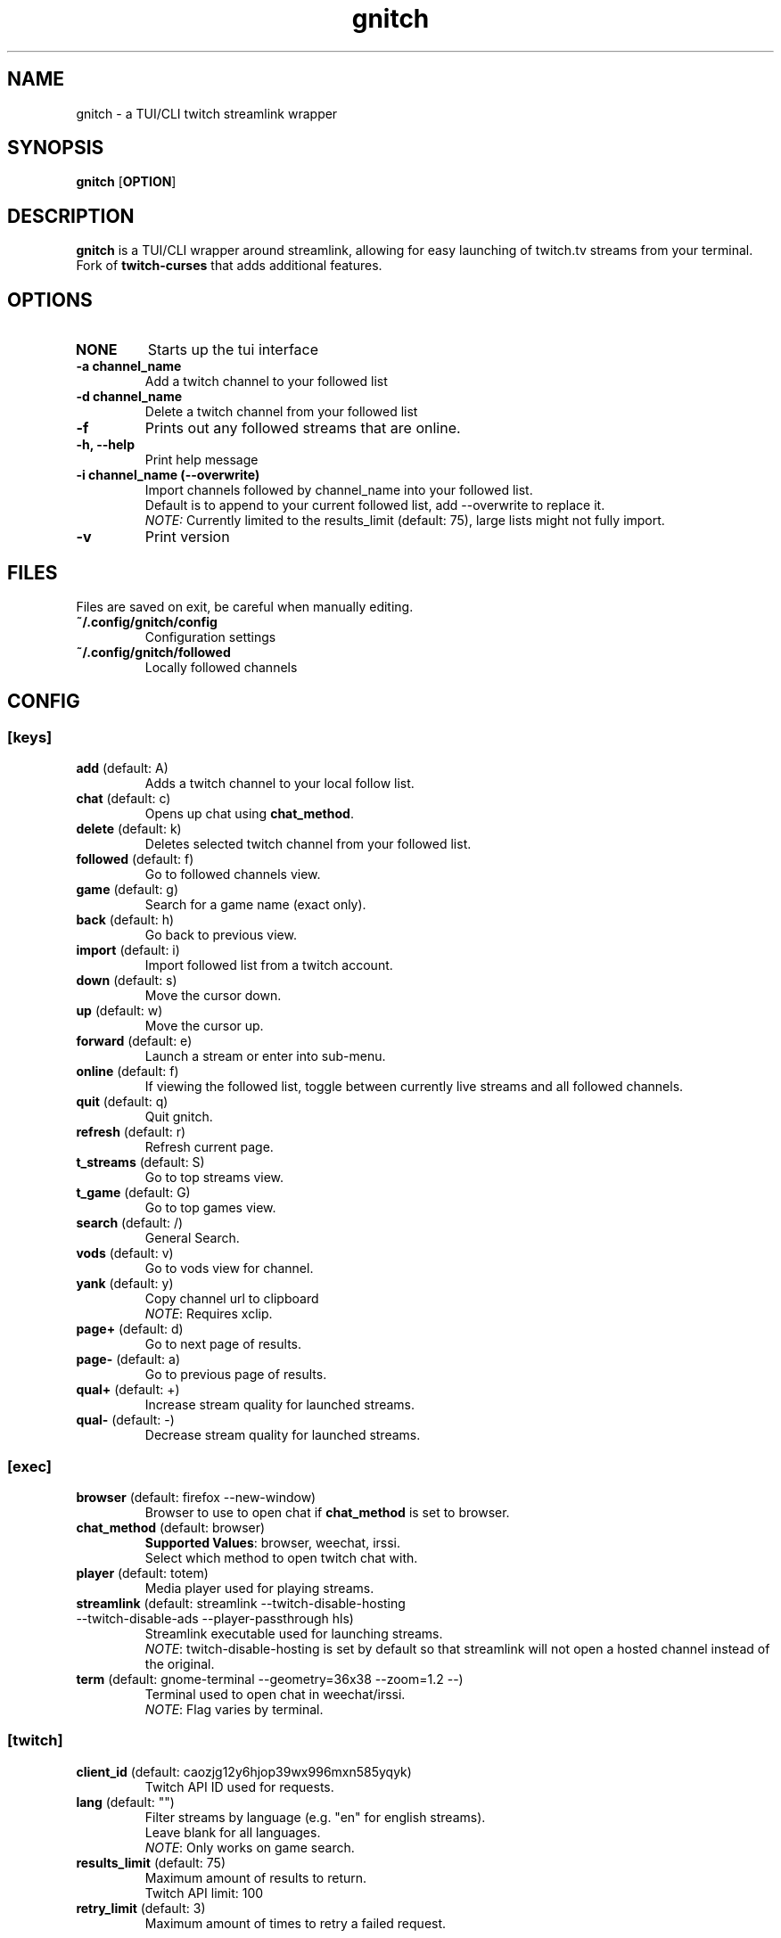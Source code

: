 .TH gnitch 1 "" "" "gnitch"
.SH NAME
gnitch \- a TUI/CLI twitch streamlink wrapper
.SH SYNOPSIS
.B gnitch
[\fBOPTION\fR]
.SH DESCRIPTION
.B gnitch
is a TUI/CLI wrapper around streamlink, allowing for easy launching
of twitch.tv streams from your terminal.
.br
Fork of
.B twitch-curses
that adds additional features.
.SH OPTIONS
.TP
\fBNONE\fR
Starts up the tui interface
.TP
\fB\-a\fR \fBchannel_name\fR
Add a twitch channel to your followed list
.TP
\fB\-d\fR \fBchannel_name\fR
Delete a twitch channel from your followed list
.TP
\fB\-f\fR
Prints out any followed streams that are online.
.TP
\fB\-h, --help\fR
Print help message
.TP
\fB\-i\fR \fBchannel_name\fR \fB(\-\-overwrite)\fR
Import channels followed by channel_name into your followed list.
.br
Default is to append to your current followed list, add --overwrite to replace it.
.br
\fINOTE:\fR Currently limited to the results_limit (default: 75), large lists might not fully import.
.TP
\fB\-v\fR
Print version
.SH FILES
Files are saved on exit, be careful when manually editing.
.IP \fB~/.config/gnitch/config\fR
Configuration settings
.IP \fB~/.config/gnitch/followed\fR
Locally followed channels
.SH CONFIG
.SS [keys]
.TP
\fBadd\fR (default: A)
.br
Adds a twitch channel to your local follow list.
.TP
\fBchat\fR (default: c)
Opens up chat using \fBchat_method\fR.
.TP
\fBdelete\fR (default: k)
Deletes selected twitch channel from your followed list.
.TP
\fBfollowed\fR (default: f)
Go to followed channels view.
.TP
\fBgame\fR (default: g)
Search for a game name (exact only).
.TP
\fBback\fR (default: h)
Go back to previous view.
.TP
\fBimport\fR (default: i)
Import followed list from a twitch account.
.TP
\fBdown\fR (default: s)
Move the cursor down.
.TP
\fBup\fR (default: w)
Move the cursor up.
.TP
\fBforward\fR (default: e)
Launch a stream or enter into sub-menu.
.TP
\fBonline\fR (default: f)
If viewing the followed list, toggle between currently live streams and all followed channels.
.TP
\fBquit\fR (default: q)
Quit gnitch.
.TP
\fBrefresh\fR (default: r)
Refresh current page.
.TP
\fBt_streams\fR (default: S)
Go to top streams view.
.TP
\fBt_game\fR (default: G)
Go to top games view.
.TP
\fBsearch\fR (default: /)
General Search.
.TP
\fBvods\fR (default: v)
Go to vods view for channel.
.TP
\fByank\fR (default: y)
Copy channel url to clipboard
.br
\fINOTE\fR: Requires xclip.
.TP
\fBpage+\fR (default: d)
Go to next page of results.
.TP
\fBpage-\fR (default: a)
Go to previous page of results.
.TP
\fBqual+\fR (default: +)
Increase stream quality for launched streams.
.TP
\fBqual-\fR (default: -)
Decrease stream quality for launched streams.
.SS [exec]
.TP
\fBbrowser\fR (default: firefox --new-window)
Browser to use to open chat if \fBchat_method\fR is set to browser.
.TP
\fBchat_method\fR (default: browser)
\fBSupported Values\fR: browser, weechat, irssi.
.br
Select which method to open twitch chat with.
.TP
\fBplayer\fR (default: totem)
Media player used for playing streams.
.TP
\fBstreamlink\fR (default: streamlink --twitch-disable-hosting --twitch-disable-ads --player-passthrough hls)
Streamlink executable used for launching streams.
.br
\fINOTE\fR: twitch-disable-hosting is set by default so that streamlink will
not open a hosted channel instead of the original.
.TP
\fBterm\fR (default: gnome-terminal --geometry=36x38 --zoom=1.2 --)
Terminal used to open chat in weechat/irssi.
.br
\fINOTE\fR: Flag varies by terminal.
.SS [twitch]
.TP
\fBclient_id\fR (default: caozjg12y6hjop39wx996mxn585yqyk)
.br
Twitch API ID used for requests.
.TP
\fBlang\fR (default: "")
Filter streams by language (e.g. "en" for english streams).
.br
Leave blank for all languages.
.br
\fINOTE\fR: Only works on game search.
.TP
\fBresults_limit\fR (default: 75)
Maximum amount of results to return.
.br
Twitch API limit: 100
.TP
\fBretry_limit\fR (default: 3)
Maximum amount of times to retry a failed request.
.SS [ui]
.TP
\fBdefault_state\fR (default: followed)
\fBSupported Values\fR: games, followed, streams
.br
Default view to show on startup.
.TP
\fBhl_color\fR (default: blue)
\fBSupported Values\fR: black, blue, cyan, green, magenta, white, yellow, red
.br
Color of currently selected item.
.TP
\fBl_win_color\fR (default: white)
\fBSupported Values\fR: black, blue, cyan, green, magenta, white, yellow, red
.br
Color of left window, used for displaying results.
.TP
\fBr_win_color\fR (default: red)
\fBSupported Values\fR: black, blue, cyan, green, magenta, white, yellow, red
.br
Color of right window, used for displaying further information.
.TP
\fBquality\fR (default: best)
\fBSupported Values\fR: audio_only, worst, 360p, 480p, 720p, best
.br
Default quality for launched streams.
.TP
\fBshow_borders\fR (default: True)
Display borders around left and right window.
.TP
\fBshow_keys\fR (default: True)
Display keybinds in bottom right.
.SS [irc]
.TP
\fBaddress\fR (default: irc.chat.twitch.tv)
Address of twitch IRC server.
.br
\fINOTE:\fR Weechat only
.TP
\fBnetwork\fR (default: reflex)
Name of the saved irc network in the irc client.
.TP
\fBno_account\fR (default: True)
Connect to twitch without an account via justinfan nick.
.br
\fINOTE:\fR Weechat only
.TP
\fBport\fR (default: 6697)
Port for the twitch IRC server.
.br
\fINOTE:\fR Weechat only
.SH BUGS

